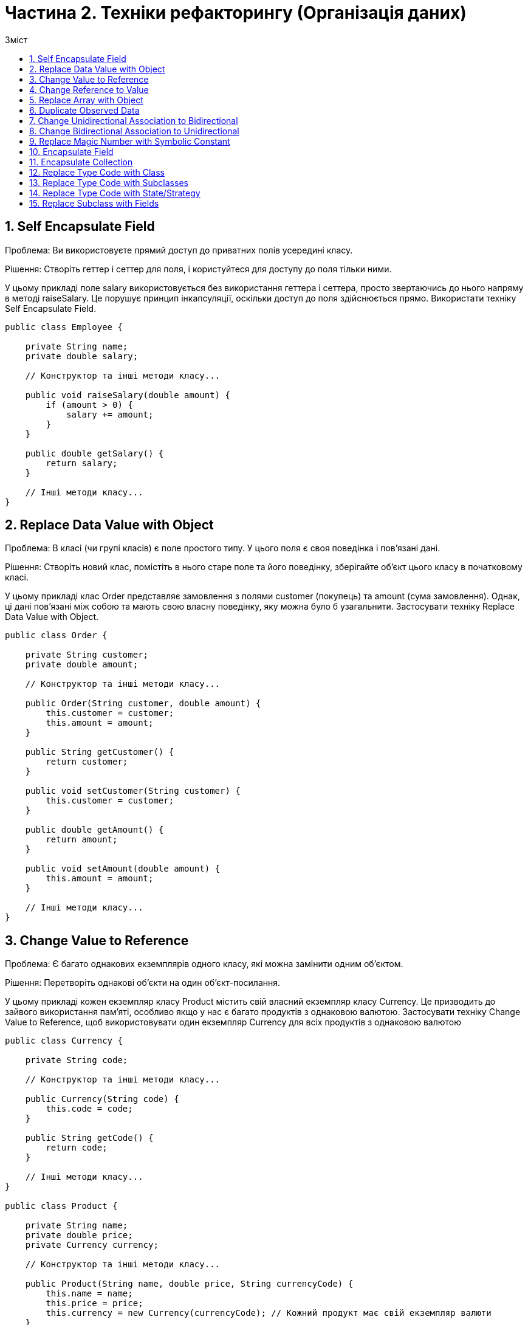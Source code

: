 = Частина 2. Техніки рефакторингу (Організація даних)
:toc:
:toc-title: Зміст

== 1. Self Encapsulate Field
Проблема: Ви використовуєте прямий доступ до приватних полів усередині класу.

Рішення: Створіть геттер і сеттер для поля, і користуйтеся для доступу до поля тільки ними.

У цьому прикладі поле salary використовується без використання геттера і сеттера, просто звертаючись до нього напряму в методі raiseSalary. Це порушує принцип інкапсуляції, оскільки доступ до поля здійснюється прямо. Використати техніку Self Encapsulate Field.

[source, java]
----
public class Employee {

    private String name;
    private double salary;

    // Конструктор та інші методи класу...

    public void raiseSalary(double amount) {
        if (amount > 0) {
            salary += amount;
        }
    }

    public double getSalary() {
        return salary;
    }

    // Інші методи класу...
}

----

== 2. Replace Data Value with Object
Проблема: В класі (чи групі класів) є поле простого типу. У цього поля є своя поведінка і пов’язані дані.

Рішення: Створіть новий клас, помістіть в нього старе поле та його поведінку, зберігайте об’єкт цього класу в початковому класі.

У цьому прикладі клас Order представляє замовлення з полями customer (покупець) та amount (сума замовлення). Однак, ці дані пов'язані між собою та мають свою власну поведінку, яку можна було б узагальнити. Застосувати техніку Replace Data Value with Object.

[source, java]
----
public class Order {

    private String customer;
    private double amount;

    // Конструктор та інші методи класу...

    public Order(String customer, double amount) {
        this.customer = customer;
        this.amount = amount;
    }

    public String getCustomer() {
        return customer;
    }

    public void setCustomer(String customer) {
        this.customer = customer;
    }

    public double getAmount() {
        return amount;
    }

    public void setAmount(double amount) {
        this.amount = amount;
    }

    // Інші методи класу...
}
----

== 3. Change Value to Reference
Проблема: Є багато однакових екземплярів одного класу, які можна замінити одним об’єктом.

Рішення: Перетворіть однакові об’єкти на один об’єкт-посилання.

У цьому прикладі кожен екземпляр класу Product містить свій власний екземпляр класу Currency. Це призводить до зайвого використання пам'яті, особливо якщо у нас є багато продуктів з однаковою валютою. Застосувати техніку Change Value to Reference, щоб використовувати один екземпляр Currency для всіх продуктів з однаковою валютою

[source, java]
----
public class Currency {

    private String code;

    // Конструктор та інші методи класу...

    public Currency(String code) {
        this.code = code;
    }

    public String getCode() {
        return code;
    }

    // Інші методи класу...
}

public class Product {

    private String name;
    private double price;
    private Currency currency;

    // Конструктор та інші методи класу...

    public Product(String name, double price, String currencyCode) {
        this.name = name;
        this.price = price;
        this.currency = new Currency(currencyCode); // Кожний продукт має свій екземпляр валюти
    }

    public String getName() {
        return name;
    }

    public double getPrice() {
        return price;
    }

    public String getCurrencyCode() {
        return currency.getCode();
    }

    // Інші методи класу...
}
----

== 4. Change Reference to Value
Проблема: У вас є об’єкт-посилання, який занадто маленький і незмінний, щоб виправдати складнощі по управлінню його життєвим циклом.

Рішення: Перетворіть його на об’єкт-значення.

Припустимо, ми маємо клас, який представляє точку на координатній площині. Цей клас Point є об'єктом-посиланням, оскільки він є невеликим і незмінним. Це означає, що його можна замінити на об'єкт-значення. Створити новий клас ImmutablePoint, який буде об'єктом-значенням.

[source, java]
----
public class Point {
    private final int x;
    private final int y;

    public Point(int x, int y) {
        this.x = x;
        this.y = y;
    }

    public int getX() {
        return x;
    }

    public int getY() {
        return y;
    }
}
----

== 5. Replace Array with Object
Проблема: У вас є масив, в якому зберігаються різнотипні дані.

Рішення: Замініть масив об’єктом, який матиме окремі поля для кожного елементу.

Розглянемо приклад, де ми маємо масив для зберігання інформації про різні автомобілі. Клас CarData містить масиви різнотипних даних про автомобілі: імена, ціни і роки випуску. Замість цього створити окремий клас Car, який буде мати поля для кожного елементу масиву. Використати клас Car для зберігання інформації про кожен автомобіль у CarData. Тобто у класі CarData використовуємо список (або іншу колекцію) об'єктів класу Car, що дозволяє зберігати дані про автомобілі більш структуровано та зрозуміло.

[source, java]
----
public class CarData {
    private String[] carNames;
    private int[] carPrices;
    private int[] carYears;

    public CarData(String[] carNames, int[] carPrices, int[] carYears) {
        this.carNames = carNames;
        this.carPrices = carPrices;
        this.carYears = carYears;
    }

    // Додаткові методи для роботи з масивом...
}
----

== 6. Duplicate Observed Data
Проблема: Дані предметної області програми зберігаються в класах, що відповідають за призначений для користувача інтерфейс (GUI).

Рішення: Має сенс виділити дані предметної області в окремі класи і, таким чином, забезпечити зв’язок і синхронізацію між класом предметної області і GUI.

Розглянемо клас OrderManager для управління замовленнями в інтернет-магазині, який містить дані про замовлення. Цей клас містить дані, які використовуються в GUI для відображення та редагування замовлень. Однак, якщо ці дані також використовуються в інших частинах програми, це може призвести до дублювання даних і проблем з їх синхронізацією. Вирішити цю проблему, виділивши дані предметної області в окремий клас Order.

[source, java]
----
public class OrderManager {
    private String customerName;
    private String productName;
    private int quantity;

    // Конструктор, геттери і сеттери, інші методи класу...
}

----

== 7. Change Unidirectional Association to Bidirectional
Проблема: У вас є два класи, яким потрібно використовувати фічі один одного, але між ними існує тільки односторонній зв’язок.

Рішення: Додайте бракуючий зв’язок у клас, в якому він відсутній.

Припустимо, у нас є два класи: Student та Course. Поки що вони мають односторонній зв'язок, де Student може взяти курс, але Course не знає про студентів, які його взяли. Змінти цей односторонній зв'язок на двосторонній, додавши посилання на студентів у клас Course. Тобто, зробити так, що коли студент записується на курс, відбувався обмін інформацією: студент додається до списку студентів курсу.

[source, java]
----
import java.util.ArrayList;
import java.util.List;

public class Student {
    private String name;
    private List<Course> courses;

    public Student(String name) {
        this.name = name;
        this.courses = new ArrayList<>();
    }

    public void enrollCourse(Course course) {
        courses.add(course);
    }

    // Додаткові методи...
}

public class Course {
    private String title;

    public Course(String title) {
        this.title = title;
    }

    // Додаткові методи...
}
----

== 8. Change Bidirectional Association to Unidirectional
Проблема: У вас є двосторонній зв’язок між класами, але один з класів більше не використовує фічі іншого.

Рішення: Приберіть невживаний зв’язок.

Припустимо, що у нас є два класи: Department та Employee. Початково вони мають двосторонній зв'язок, де відділ містить посилання на працівників, а працівник містить посилання на відділ. Змінити цей двосторонній зв'язок на односторонній.

[source, java]
----
import java.util.List;

public class Department {
    private String name;
    private List<Employee> employees;

    public Department(String name, List<Employee> employees) {
        this.name = name;
        this.employees = employees;
    }

    // Додаткові методи...
}

public class Employee {
    private String name;
    private Department department;

    public Employee(String name, Department department) {
        this.name = name;
        this.department = department;
    }

    // Додаткові методи...
}
----

== 9. Replace Magic Number with Symbolic Constant
Проблема: В коді використовується число, яке несе якийсь певний сенс.

Рішення: Замініть це число константою з такою назвою, що пояснює сенс цього числа.

[source, java]
----
public class Example {
    public static void main(String[] args) {
        List<String> items = new ArrayList<>();

        // Додавання елементів у список
        for (int i = 0; i < 100; i++) {
            items.add("Item " + i);
        }
    }
}
----

== 10. Encapsulate Field
Проблема: У вас є публічне поле.

Рішення: Зробіть поле приватним і створіть для нього методи доступу.

[source, java]
----
public class Person {
    public int age;

    public Person(int age) {
        this.age = age;
    }
}
----

== 11. Encapsulate Collection
Проблема: Клас містить поле-колекцію, а також простий геттер і сеттер для роботи з цією колекцією.

Рішення: Зробіть значення, що повертає геттер, доступним тільки для читання, а також створіть методи додавання/видалення елементів цієї колекції.

Змінити методи доступу до колекції таким чином, щоб значення, яке повертається геттером, було доступним тільки для читання, а методи додавання/видалення елементів були контрольовані самим класом

[source, java]
----
import java.util.List;

public class Library {
    private List<Book> books;

    public Library(List<Book> books) {
        this.books = books;
    }

    public List<Book> getBooks() {
        return books;
    }

    public void setBooks(List<Book> books) {
        this.books = books;
    }
}
----

== 12. Replace Type Code with Class
Проблема: У класі є поле, що містить кодування типу. Значення цього типу не використовуються в умовних операторах і не впливають на поведінку програми.

Рішення: Створіть новий клас і застосовуйте його об’єкти замість значень закодованого типу.

Припустимо, що у нас є клас Product, у якого є поле typeCode, що кодує тип продукту. Замість використання коду типу, створити новий клас ProductType, який буде представляти різні типи продуктів.

[source, java]
----
public class Product {
    private int typeCode;
    private String name;

    public Product(int typeCode, String name) {
        this.typeCode = typeCode;
        this.name = name;
    }

    // Додаткові методи...
}
----

== 13. Replace Type Code with Subclasses
Проблема: У вас є закодований тип, який безпосередньо впливає на поведінку програми (ґрунтуючись на значеннях цього поля, в умовних операторах виконується різний код).

Рішення: Для кожного значення закодованого типу створіть підкласи. А потім винесіть відповідну поведінку з початкового класу в ці підкласи. Код, що управляє, замініть поліморфізмом.

Припустимо, що у нас є клас Product, у якого є поле typeCode, яке визначає тип продукту. Перетворити цей клас на ієрархію класів, де кожен тип продукту буде представлений окремим підкласом Product.

[source, java]
----
public class Product {
    private int typeCode;
    private String name;

    public Product(int typeCode, String name) {
        this.typeCode = typeCode;
        this.name = name;
    }

    public void process() {
        if (typeCode == 1) {
            // Поведінка для типу 1
        } else if (typeCode == 2) {
            // Поведінка для типу 2
        } else {
            // Поведінка за замовчуванням
        }
    }

    // Додаткові методи...
}
----

== 14. Replace Type Code with State/Strategy
Проблема: У вас є закодований тип, який впливає на поведінку, але ви не можете використати підкласи, щоби позбутися від нього.

Рішення: Замініть кодування типу об’єктом-станом. При необхідності замінити значення поля з кодуванням типу в нього підставляється інший об’єкт-стан.

Припустимо, що у нас є клас Order, у якого є поле status, що кодує статус замовлення. Замінити це кодування типу об'єктом-станом, створивши окремий клас OrderStatus, який буде представляти стани замовлення, і винісши поведінку для кожного стану у відповідний об'єкт-стан

[source, java]
----
public class Order {
    private int status;

    public static final int NEW = 0;
    public static final int PROCESSING = 1;
    public static final int COMPLETED = 2;
    public static final int CANCELLED = 3;

    public Order() {
        this.status = NEW;
    }

    // Інші методи класу...
}

----

== 15. Replace Subclass with Fields
Проблема: У вас є підкласи, які відрізняються тільки методами, що повертають дані-константи.

Рішення: Замініть методи полями в батьківському класі і видаліть підкласи.

Припустимо, що у нас є клас Shape з підкласами Circle і Rectangle, які відрізняються тільки методами, що повертають константні значення. Замінити ці підкласи полями у класі Shape і використати конструктор або методи для встановлення цих значень.

[source, java]
----
public class Shape {
    // Інші поля та методи

    public double getArea() {
        return 0; // Заглушка
    }

    public double getPerimeter() {
        return 0; // Заглушка
    }
}

public class Circle extends Shape {
    // Інші поля та методи

    @Override
    public double getArea() {
        return Math.PI * radius * radius;
    }

    @Override
    public double getPerimeter() {
        return 2 * Math.PI * radius;
    }
}

public class Rectangle extends Shape {
    // Інші поля та методи

    @Override
    public double getArea() {
        return width * height;
    }

    @Override
    public double getPerimeter() {
        return 2 * (width + height);
    }
}
----
